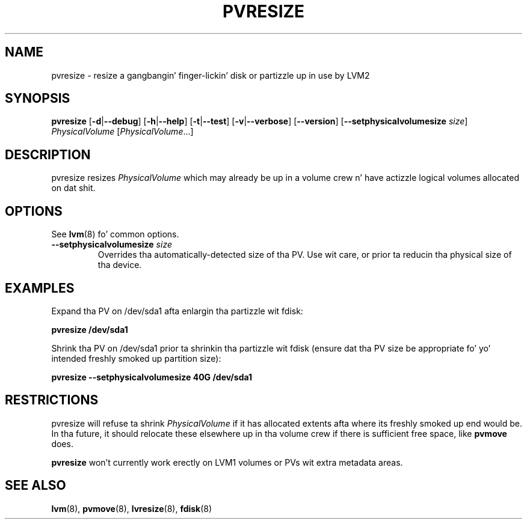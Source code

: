 .TH PVRESIZE 8 "LVM TOOLS 2.02.106(2) (2014-04-10)" "Sistina Software UK" \" -*- nroff -*-
.SH NAME
pvresize \- resize a gangbangin' finger-lickin' disk or partizzle up in use by LVM2
.SH SYNOPSIS
.B pvresize
.RB [ \-d | \-\-debug ]
.RB [ \-h | \-\-help ]
.RB [ \-t | \-\-test ]
.RB [ \-v | \-\-verbose ]
.RB [ \-\-version ]
.RB [ \-\-setphysicalvolumesize
.IR size ]
.I PhysicalVolume 
.RI [ PhysicalVolume ...]
.SH DESCRIPTION
pvresize resizes
.I PhysicalVolume
which may already be up in a volume crew n' have actizzle logical volumes
allocated on dat shit.
.SH OPTIONS
See \fBlvm\fP(8) fo' common options.
.TP
.BI \-\-setphysicalvolumesize " size"
Overrides tha automatically-detected size of tha PV.  Use wit care, or
prior ta reducin tha physical size of tha device.
.SH EXAMPLES
Expand tha PV on /dev/sda1 afta enlargin tha partizzle wit fdisk:
.sp
.B pvresize /dev/sda1
.sp
Shrink tha PV on /dev/sda1 prior ta shrinkin tha partizzle wit fdisk
(ensure dat tha PV size be appropriate fo' yo' intended freshly smoked up partition
size):
.sp
.B pvresize \-\-setphysicalvolumesize 40G /dev/sda1
.sp
.SH RESTRICTIONS
pvresize will refuse ta shrink
.I PhysicalVolume
if it has allocated extents afta where its freshly smoked up end would be. In tha future,
it should relocate these elsewhere up in tha volume crew if there is sufficient
free space, like
.B pvmove
does.
.sp
.B pvresize
won't currently work erectly on LVM1 volumes or PVs wit extra
metadata areas.
.SH SEE ALSO
.BR lvm (8),
.BR pvmove (8),
.BR lvresize (8),
.BR fdisk (8)
